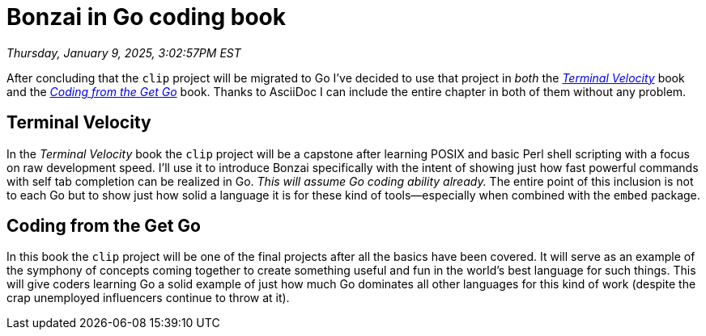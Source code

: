 = Bonzai in Go coding book

_Thursday, January 9, 2025, 3:02:57PM EST_

After concluding that the `clip` project will be migrated to Go I've decided to use that project in _both_ the link:https://github.com/rwxrob/terminal-velocity[_Terminal Velocity_] book and the link:https://github.com/rwxrob/coding-from-the-get-go[_Coding from the Get Go_] book. Thanks to AsciiDoc I can include the entire chapter in both of them without any problem.

== Terminal Velocity

In the _Terminal Velocity_ book the `clip` project will be a capstone after learning POSIX and basic Perl shell scripting with a focus on raw development speed. I'll use it to introduce Bonzai specifically with the intent of showing just how fast powerful commands with self tab completion can be realized in Go. _This will assume Go coding ability already._ The entire point of this inclusion is not to each Go but to show just how solid a language it is for these kind of tools—especially when combined with the `embed` package.

== Coding from the Get Go

In this book the `clip` project will be one of the final projects after all the basics have been covered. It will serve as an example of the symphony of concepts coming together to create something useful and fun in the world's best language for such things. This will give coders learning Go a solid example of just how much Go dominates all other languages for this kind of work (despite the crap unemployed influencers continue to throw at it).
